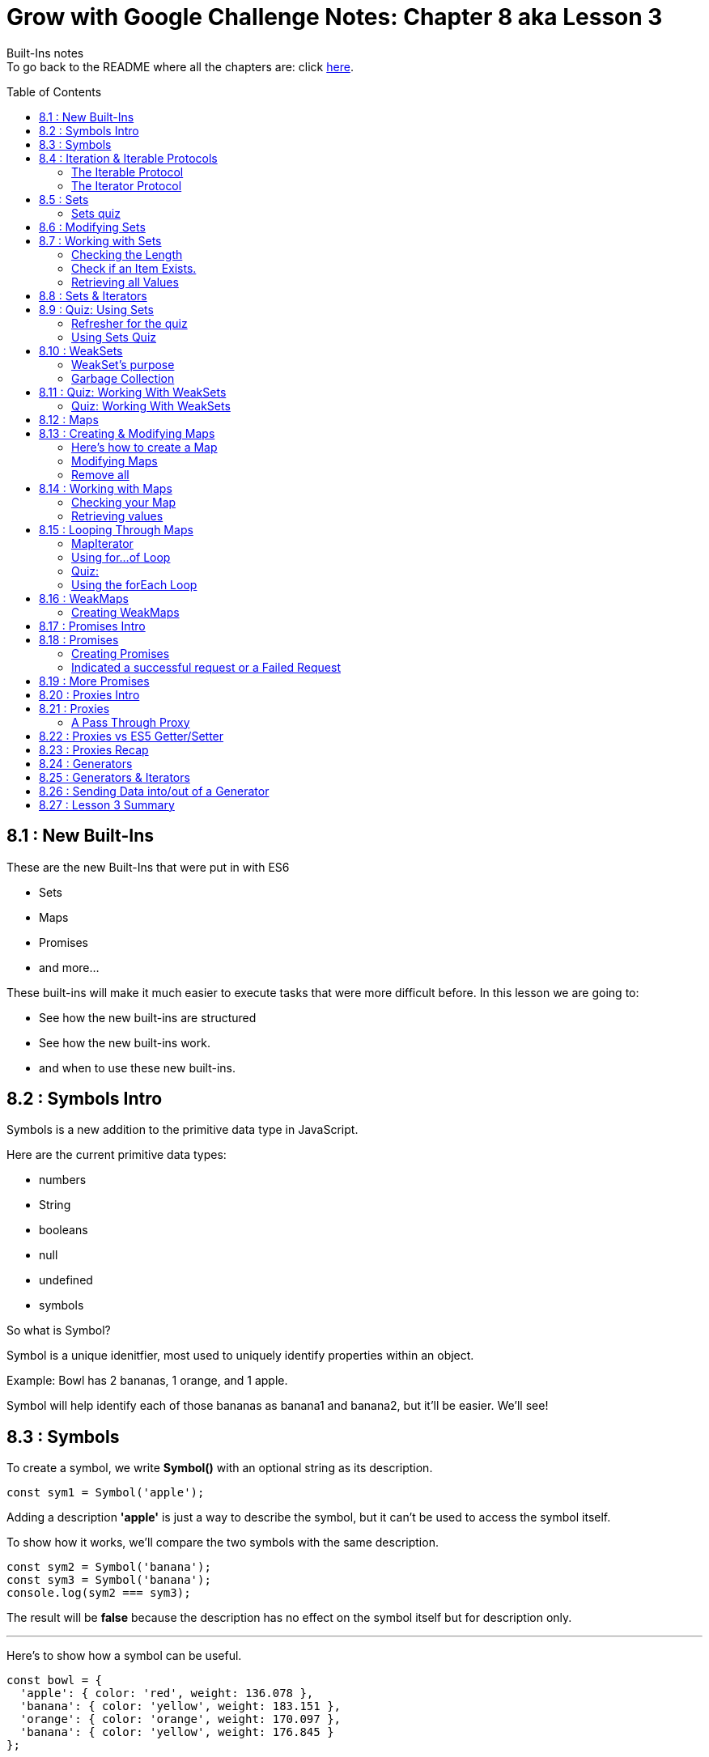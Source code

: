 :library: Asciidoctor
:toc:
:toc-placement!:


= Grow with Google Challenge Notes: Chapter 8 aka Lesson 3

Built-Ins notes +
To go back to the README where all the chapters are: click link:README.asciidoc[here].


toc::[]

== 8.1 : New Built-Ins 

These are the new Built-Ins that were put in with ES6

* Sets
* Maps 
* Promises
* and more...

These built-ins will make it much easier to execute tasks that were more difficult before. In this lesson we are going to:

* See how the new built-ins are structured
* See how the new built-ins work.
* and when to use these new built-ins.

== 8.2 : Symbols Intro

Symbols is a new addition to the primitive data type in JavaScript.

Here are the current primitive data types:
====

* numbers 
* String 
* booleans
* null
* undefined
* symbols
====

So what is Symbol?

Symbol is a unique idenitfier, most used to uniquely identify properties within an object.

Example:
Bowl has 2 bananas, 1 orange, and 1 apple.

Symbol will help identify each of those bananas as banana1 and banana2, but it'll be easier. We'll see!

== 8.3 : Symbols



To create a symbol, we write *Symbol()* with an optional string as its description.

----
const sym1 = Symbol('apple');
----

Adding a description *'apple'* is just a way to describe the symbol, but it can't be used to access the symbol itself.

To show how it works, we'll compare the two symbols with the same description.

----
const sym2 = Symbol('banana');
const sym3 = Symbol('banana');
console.log(sym2 === sym3);
----

The result will be *false* because the description has no effect on the symbol itself but for description only.

''''

Here's to show how a symbol can be useful.

----
const bowl = {
  'apple': { color: 'red', weight: 136.078 },
  'banana': { color: 'yellow', weight: 183.151 },
  'orange': { color: 'orange', weight: 170.097 },
  'banana': { color: 'yellow', weight: 176.845 }
};

console.log(bowl);
----

When we run this, the second banana will overwrite the first banana.

This is the output for *console.log(bowl)*:
====
----
{ apple: { color: 'red', weight: 136.078 },
  banana: { color: 'yellow', weight: 176.845 },
  orange: { color: 'orange', weight: 170.097 } }
----
====

''''
To fix this problem, we have to use Symbols.

Here is how we'd write it:
----
const bowl = {
  [Symbol('apple')]: { color: 'red', weight: 136.078 },
  [Symbol('banana')]: { color: 'yellow', weight: 183.15 },
  [Symbol('orange')]: { color: 'orange', weight: 170.097 },
  [Symbol('banana')]: { color: 'yellow', weight: 176.845 }
};
console.log(bowl);
----

will print out: 
====
----
{ [Symbol(apple)]: { color: 'red', weight: 136.078 },
  [Symbol(banana)]: { color: 'yellow', weight: 183.15 },
  [Symbol(orange)]: { color: 'orange', weight: 170.097 },
  [Symbol(banana)]: { color: 'yellow', weight: 176.845 } }
----
====

because when the properties use symbols, each property is a unique Symbol and the first banana doesn't get overwritten by the second banana anymore.


== 8.4 : Iteration & Iterable Protocols

Before we continue on, the instructors want us to understand these new protocols in ES6. 

* the *iterable* protocol
* the *iterator* protocol

=== The Iterable Protocol 

Let's start with Iterable.

What the iterable protocol does is define and customize the iteration behavior of objects. +
Which means we now have the flexibility in ES6 to specify a way for iterating through values in an object.

Before, strings and arrays had built-in iterables. +

Code refresher: Array built-in iterable
----
const digits = [0, 1, 2, 3, 4, 5, 6, 7, 8, 9];
for (const digit of digits) {
  console.log(digit);
}
----

will print:
----
0 
1 
2 
3 
4 
5 
6 
7 
8 
9 
----

Later in this lesson, they'll cover more on that and also more built-in iterables like *Sets* and *Maps*.

''''
When we were learning *for...of* loops, they said that objects can be iterated _only_ if they're *iterable*. +
To make an object iterable, we have to implement the *iterable interface*. +
The *iterable interface* means it must contain a *default iterator method*. This method will define how the object should be iterated.

So now we have to understand what the *iterator method* is...

=== The Iterator Protocol 

The iterator method is available through constant: *[Symbol.iterator]* is a zero arguments function 
that returns an iterator object. +
An iterator object is an object that follows the rules of the iterator protocol.

The iterator protocol has a process for defining how an object will iterate. This is done through using the *.next()* method.

The object becomes an iterator when it implements the *.next()* method. The *.next()* method is a zero arguments function that returns an object with [underline]#two properties#.

The two properties: 

. *value* : the data representing the value that was used for the *.next()* method.
. *done* : a [underline]#boolean# representing if the iterator is _done_ going through the sequence of values.
  * If done is *true*, then the iterator has reached the end of its sequence of values.
  * If done is *false*, then the iterator is able to produce another value in its sequence of values.

Here is how to write an iterator using an array. I made it shorter than the example that way we can see done as *true* and *false*

----
const digits = ['can1', 'can2', 'can3'];
const arrayIterator = digits[Symbol.iterator]();

console.log(arrayIterator.next());
console.log(arrayIterator.next());
console.log(arrayIterator.next());
console.log(arrayIterator.next());
----

This will print out: 

====
----
{ value: 0, done: false }
{ value: 1, done: false }
{ value: 2, done: false }
{ value: undefined, done: true }
----
====


== 8.5 : Sets

A set in mathematics is something like this: {2, 4, 5, 6} +
because each of the numbers in the collection are unique. + 

However...
{1, 1, 2, 3} is not a set because it contains *duplicate* entries. [underline]#1# appears more than once.

JavaScript on the other hand, doesn't care and will let you have duplicated entries.
However, doing so will break the [underline]#mathematical# set rule.

Now if you want JavaScript to follow the mathematical set rule, you need to use *new Set()*. +
Sets lets you add or remove items, and loop, but each of the items have to be unique.

''''

Here's how to create a set: 
----
const games = new Set();
console.log(games);
----

will print out an empty Set games with no items.
====
set {}
====

''''

If you want to create a Set from a list of values, you can use an array:

----
const games = new Set(['Super Mario Bros.', 'Banjo-Kazooie', 'Mario Kart', 'Super Mario Bros.']);
console.log(games);
----

prints out: 
====
----
Set { 'Super Mario Bros.', 'Banjo-Kazooie', 'Mario Kart' }
----
====

In this example, the duplicate object was automatically removed. In this case, it removed "*Super Mario Bros"*.


=== Sets quiz 

This quiz wants to check if you've been paying attention.

Reminder: Sets is a collection of values that has to be unique.

====
Option 1: {1, 'Basketball', true, false, '1'}

Option 2: {}

Option 3: {1, 1, 1, 1}

Option 4: {false, '0', 0, 'Soccer', 3.14, 25, 0}

Option 5: {'Gymnastics', 'Swimming', 2}
====

Answer:  They put in different data types to try and trick you. So a number 1 and a string 1 are considered unique from each other. So the answers are Options 1, 2, and 5.

== 8.6 : Modifying Sets

now that we know how to create sets, now we can learn how to use them.

Using this set:
----
const games = new Set(['Super Mario Bros.', 'Banjo-Kazooie', 'Mario Kart', 'Super Mario Bros.']);
----

Here's how to *add* to the set:

----
games.add('Banjo-Tooie');
----

If we print it out with console.log(games); we would get: 
----
Set {
  'Super Mario Bros.',
  'Banjo-Kazooie',
  'Mario Kart',
  'Banjo-Tooie' }
----
with our new *Banjo-Tootie* at the very bottom.



''''
If we wanted to *delete*, we type in:

----
games.delete('Super Mario Bros.');
----

our new result would be:
----
Set { 'Banjo-Kazooie', 'Mario Kart', 'Banjo-Tooie' }
----



''''

If we want to delete all of the items from the Set, we can simply use the *.clear()* method.

----
games.clear()
----

prints the familiar empty Set.
----
Set {}
----
''''
[NOTE]
====
* If you try to *.add()* an item that is already in the set, you will not receive an error, instead the item will just be ignored. +
    . The .add() will return the *Set* if an item was successfully added.
* If you try to *.delete()* an item that is not in the set, you will not receive an error, instead the command will just be ignored.
    . The .delete() returns a Boolean depending on successful deletion.
====

== 8.7 : Working with Sets
There are a number of different properties and methods we can use to work with sets.

=== Checking the Length

Now that we've made a Set, we want to see how many items are in it. +
here, we use: *.size* property.

Here's how to use it 
----
const months = new Set(['January', 'February', 'March', 'April', 'May', 'June', 'July', 'August', 'September', 'October', 'November', 'December']);
console.log(months.size);
----
This will print out: *12*.

NOTE: Sets can't be accessed by their index like an array, so you use the .size property instead of .length property to get the size of the Set.

=== Check if an Item Exists.

To check if an item exists in the Set, we use *.has()* method.

* If the item is in the set, then .has() will return *true*.
* If the item is NOT in the set, then .has() will return *false*.

To use:
----
console.log(months.has('September'));
----

will print: *true*

=== Retrieving all Values

If we want to return all the values in a Set, we use the *.values()* method. The returned values from *.values()* method is a *SetIterator* object.

Here's how to use:
----
console.log(months.values());
----

You get a *SetIterator* with a lists of the months in {}. 

NOTE: SetIterator is shown empty on sites like JSBin and Repl.it. however, if you use it in devtools, you can really see the details and what's inside.
Here's a screen shot of using just *months* vs *months.values()* +
image:img/sets1.png[] +

''''

Another note is that .keys() method behaves the same way as .values() method by returning the values of a Set within a new iterator Object.
The .keys() method is an alias for the .values() method for similarity with maps. We will get more into .keys() when when we cover maps.

== 8.8 : Sets & Iterators

Because the *.values()* method returns a new iterator object called *SetIterator*, you can store that iterator object in a variable and loop through each item in the Set using .next().

----
const iterator = months.values();
iterator.next();
----

will print: *Object {value: 'January', done: false}* +
If you type *iterator.next()* again, you will get *{'February', done: false}*. This will keep going until *done: true*.

''''

There's an easier way to loop through the items in a Set, and that is to use the *for...of loop*.

----
const colors = new Set(['red', 'orange', 'yellow', 'green', 'blue', 'violet', 'brown', 'black']);
for (const color of colors) {
  console.log(color);
}
----

Which will print: 
----
red
orange
yellow
green
blue
violet
brown
black
----
== 8.9 : Quiz: Using Sets

=== Refresher for the quiz
This was a long subject so maybe a refresher is needed.

Code Refresher: 
====
*Here's how to create a set:*
----
const name = new Set();
----
====

====
*Here's how to add an item into the set*

----
name.add('item1')
----
====

====
*Here's how to delete an item from the set*

----
name.delete('item2')
----
====

''''
=== Using Sets Quiz 

* They want you to create a set with the name: *myFavoriteFlavors*

* They want you to add in these strings: 
    . "chocolate chip"
    . "cookies and cream"
    . "strawberry"
    . "vanilla"
* They want you to delete this item from the set:
    . "strawberry"

''''

Answer 
====
----
const myFavoriteFlavors = new Set();

myFavoriteFlavors.add('chocolate chip');
myFavoriteFlavors.add('cookies and cream');
myFavoriteFlavors.add('strawberry');
myFavoriteFlavors.add('vanilla');
myFavoriteFlavors.delete('strawberry')

console.log(myFavoriteFlavors)
----
====


== 8.10 : WeakSets

WeakSet is like a normal Set but it's different in these ways:

* WeakSet can only contain *objects*.
* WeakSet is *not iterable* which means it cannot be looped over.
* WeakSet does not have a *.clear()* method.


To create a Weakset, you do the same thing as a normal Set.

----
const roster = new WeakSet();
----

However, like what was mentioned earlier, it only accepts objects.

Objects:
----
const student1 = { name: 'James', age: 26, gender: 'male' };
const student2 = { name: 'Julia', age: 27, gender: 'female' };
const student3 = { name: 'Richard', age: 31, gender: 'male' };
----

New Weaksets:
----
const roster = new WeakSet([student1, student2, student3]);
console.log(roster);
----

If you try to add a string inside the weakset like this:

----
roster.add('Amanda');
----

You get the error:

----
Uncaught TypeError: Invalid value used in weak set(…)
----

=== WeakSet's purpose

If Sets can have many datatypes and WeakSets can only have Objects, then why do we need WeakSets?

The reason is because of the *.clear()* method.

=== Garbage Collection

In JavaScript, memory is allocated when new values are created and is "automatically" freed up when
those values are no longer needed. This process of freeing up memory after it is no longer needed is what is known 
as *garbage collection*.

WeakSets take advantage of this by exclusively working with objects. If you set an object to *null*, then
you're essentially deleting the object. And when JavaScript's *garbage collector* runs, the
memory that object previously occupied will be freed up to be used later in your program.


For example:

====
----
student3 = null 
console.log(roster);
----

Will print out: +
*WeakSet {Object {name: 'Julia', age: 27, gender: 'female'}, Object {name: 'James', age: 26, gender: 'male'}}*

====

What makes WeakSet suseful is that you don't have to worry about deleting references to deleted objects in your
weakSets, because JavaScript does it for us. When an object is deleted, the object will also 
be deleted from the WeakSet when garbage collection runs. *This makes WeakSet useful in 
situations where you want an efficient, lightweight solution for creating groups of objects*.


== 8.11 : Quiz: Working With WeakSets 

Quiz Time!
=== Refresher
Just in case you need a refresher!

====
*To add a WeakSet*
----
const name = new WeakSet()
----
====

====
*to add an object into a WeakSet*
----
One Object: 

name.add(object1);

More than one Object: 

name.add([object1, object2, object3])

----
====

=== Quiz: Working With WeakSets 

NOTE: Keep in mind that they want you to add the objects one by one. So there should be 3 .add().

* Create a WeakSet with the name *uniqueFlavors*
* create an object with the name *flavor1* with the properties: *{flavor: 'chocolate'}*
* create an object with the name *flavor2* with the properties: *{flavor:}* Give the value of flavor whatever you want.
* use the *.add()* method to add the objects *flavor1* and *flavor2* to *uniqueFlavors*.
* use the *.add()* method to add *flavor1* to *uniqueFlavors* WeakSet, again.

Answer
====
----
const uniqueFlavors = new WeakSet();

const flavor1 = {flavor: 'chocolate'};
const flavor2 = {flavor: 'chocolate chip'};


uniqueFlavors.add(flavor1);
uniqueFlavors.add(flavor2);
uniqueFlavors.add(flavor1);

console.log(uniqueFlavors)
----
====

== 8.12 : Maps

Introducing Maps and WeakMaps. 

Maps and WeakMaps are actually similar. 

====
Here is what they have in common:

* They have similar properties. 
* Maps and Sets are both iterable. Which means we can loop over them.
* WeakMaps and WeakSets don't prevent garbage collection.
====

====
Here is what Maps and WeakMaps has that's different.

* Maps are collections of key-value pairs while Sets are collections of unique values.

example:
----
Maps 

        {
            key1: value1
            richard: 'is awesome'
            james: 'wants to be cool like richard'
        }

Sets are collections of unique values

        [val1, val2, val3]
----
A nice way to see them is *Sets::Arrays* and *Maps::Objects*
====



== 8.13 : Creating & Modifying Maps

Essentially, a Map is an object that lets you store key-value pairs when both the keys and the values can be
objects, primitive values, or a combination of the two.

=== Here's how to create a Map 

To create a Map, type:

----
const employees = new Map();
----

If we console.log this, it would print out: *Map {}* Employee will be created with no key-value pairs.

=== Modifying Maps 

==== Adding to a Map

====


Unlike Sets, you can't create Maps from a list of values; instead, you add key-values
by using the Map's *.set()* method.

----
const employees = new Map();

employees.set('james.parkes@udacity.com', { 
    firstName: 'James',
    lastName: 'Parkes',
    role: 'Content Developer' 
});
employees.set('julia@udacity.com', {
    firstName: 'Julia',
    lastName: 'Van Cleve',
    role: 'Content Developer'
});
employees.set('richard@udacity.com', {
    firstName: 'Richard',
    lastName: 'Kalehoff',
    role: 'Content Developer'
});

console.log(employees);
----

It will print out: +
image:img/map1.png[] +
The *.set()* method takes two arguments. The first argument is the [underline]#key#, which is used to reference the second argument, which is [underline]#value#.

NOTE: When you use the *.set()* on a key-value pair to a Map that already uses the same key, you
won't receive an error, but the key-value pair will overwrite what currently exists in the Map. +
The return value of *.set()* is the Map object itself if the operation was successful.

====

==== Deleting from a map. 

====
If you want to remove [underline]#key-value# pair(s), simply use the *.delete()* method.

----
employees.delete('julia@udacity.com');
employees.delete('richard@udacity.com');
----

now it will only print out:

----
Map {
  'james.parkes@udacity.com' => { firstName: 'James',
  lastName: 'Parkes',
  role: 'Content Developer' } }
----

NOTE: If you try to *.delete()* a key-value pair that is not in a Map, you won't receive an error, and the
Map will remain unchanged. +
Just like in [underline]#Sets#, .delete() method returns true if a key value pair is succesfully deleted
from the Map object, and false if unsuccessful.
====

=== Remove all 

====
Similar to Sets, you can use the *.clear()* method to remove all key-value pairs from the Map.

----
employees.clear()
----

will print out an empty Map:

----
Map {}
----
====


== 8.14 : Working with Maps

=== Checking your Map 
====
To check to see if a [underline]#key-value# pair exists inside the Map, use *.has()*.

----
const members = new Map();

members.set('Evelyn', 75.68);
members.set('Liam', 20.16);
members.set('Sophia', 0);
members.set('Marcus', 10.25);

console.log(members.has('Xavier'));
console.log(members.has('Marcus'));
----

You would get the results:

* *false* for [underline]#Xavier#
* *true* for [underline]#Marcus#
====

=== Retrieving values 

====
If you need to retrieve a Value from a Map, you need to pass in its *key* using the *get()* method.

----
console.log(members.get('Evelyn'));
----

Should get this result:

----
75.68
----
====


== 8.15 : Looping Through Maps

We have 3 different ways to loop through Maps.

* Step through each key or value using the *Map's default iterator*
* Loop through each key-value pair using the new *for...of* loop 
* Loop through each key-value pair using the Map's *.forEach()* method.

Let's check them out one by one.

=== MapIterator

Using both the *.keys()* and *.values()* methods on a Map will return a new iterator object
called *MapIterator*. +
You can store that iterator object in a new variable and use *.next()* to 
loop through each key or value. +
Depending on which method you use, it will determine if your iterator 
has access to the Map's keys or the Map's values.

----
let iteratorObjForKeys = members.keys();
iteratorObjForKeys.next();
----

will return 
----
Object {value: 'Evelyn', done: false}
----

You can keep using *.next()* until [underline]#done# is *true*

----
let iteratorObjForKeys = members.keys();
iteratorObjForKeys.next();
{value: "Evelyn", done: false}
iteratorObjForKeys.next();
{value: "Liam", done: false}
iteratorObjForKeys.next();
{value: "Sophia", done: false}
iteratorObjForKeys.next();
{value: "Marcus", done: false}
iteratorObjForKeys.next();
{value: undefined, done: true}
----

=== Using for...of Loop

This is the familiar *for...of* loop to be used with *Maps*.

----
for (const member of members) {
  console.log(member);
}
----

will print out: 
+
image:img/map2.png[] +

Though, when using *for...of* loop with a Map, you don't exactly get back a *key* or a *value*.
Instead, the key-value pair is split up into an array where the first element is the *key* and 
the second element is the value.  

What you need to do is use the *array deconstructuring inside the for...of loop*.

=== Quiz: 

====

Code Refresher:


Array Destructuring 
----
var x = [1, 2, 3, 4, 5];
var [y, z] = x;
----
====

====
Using array destructuring to fix the following code to print the keys and values of the 'members' Map
to the console.
----
for (const member of members) {
    console.log(member)
}
----
====

Answer 
====
----
for (const [key, value] of members) {
    console.log(key, value)
}

----

which will print out + 
image:img/map3.png[]
====

Did you know that *for...of* loops support destructuring? I didn't. Here's a tiny bit of information
on it (and I really mean *tiny*): link:http://2ality.com/2015/01/es6-destructuring.html#examples-of-destructuring[destructuring with for...of loop]

----
for (const [key, value] of members) {
    console.log(`${key} has ${value}`)
}
----

=== Using the forEach Loop
Just when I learned about deconstructing for...of loops, turns out there's an easier method.

Introducing the *forEach* loop. 

Here's how to use it: 

----
members.forEach((key, value) => console.log(key, value));
----

will print out: 

image:img/map4.png[]

Okay, something funky is going on here.... I'll check back later on this.... +
AND I'm back. Apparently, values show first when it comes to iterating maps.

[NOTE]
====
When we wrote in *.forEach(key, value)*  [underline]#key, value# wasn't a deconstructoring thing, it was just an argument for the map in this order:

. the element value
. the element key
. the Map object being traversed

So if we wanted the argument to be accurate, it should have been written like this: +
 *.forEach(value, key)*

More on that here: link:https://developer.mozilla.org/en-US/docs/Web/JavaScript/Reference/Global_Objects/Map/forEach[MDN]
====

Okay, I think we can move on now!

== 8.16 : WeakMaps

A WeakMap is just like a normal Map with a few differences such as:

* a WeakMap can only contain objects as keys
* a WeakMap is *not* iterable which means it can't be looped and 
* a WeakMap does not have a .clear() method.

=== Creating WeakMaps 

You create it the same as you would Set, WeakSet, and Map. 

----
const library = new WeakMap()
----

You also add in the same way as *Map* by using *.set()*. 

----
const book1 = { title: 'Pride and Prejudice', author: 'Jane Austen' };
const book2 = { title: 'The Catcher in the Rye', author: 'J.D. Salinger' };
const book3 = { title: 'Gulliver’s Travels', author: 'Jonathan Swift' };
----

Test it out with this: 

----
library.set(book1, true);
library.set(book2, false);
library.set(book3, true);

console.log(library);
----

Should get this result: +
image:img/map5.png[]

''''
However, if you try to add something other than an *object* as key, you'll get an error.

----
library.set('The Grapes of Wrath', false);
----

You will get this error: +
image:img/map6.png[] +

We get this error because *WeakMap* can only contain objects as keys. Again, similar to 
WeakSets, weakMaps leverage garbage collection for easier use and maintainability. 


NOTE: WeakMap's Garbage collection is very identical to *WeakSet's Garbage Collection*. If you need a refresher,
scroll up: link:ch8.asciidoc#garbage-collection[garbage collection].

== 8.17 : Promises Intro

James and Richard show a real life scenario of what *Promises* are.

JavaScript is a new way of handling *asynchronous* requests.


*In Summary:* +
Making a request for something and the downtime waiting for that request to be fulfilled and being able to do
other work while we wait and then later be notified when the request is finished is what *promises* does for us in 
JavaScript.

== 8.18 : Promises

=== Creating Promises 

Promises are created with the Promise constructor function *new Promise()*. A promise
will let you start some work that will be done *asynchronously* and let you get back to 
your regular work. When you create the promise, you must give it the code that will be 
run asynchronously. You provide this code as the argument of the constructor function: 


----
new Promise(function () {
    window.setTimeout(function createSundae(flavor = 'chocolate') {
        const sundae = {};
        // request ice cream
        // get cone
        // warm up ice cream scoop
        // scoop generous portion into cone!
    }, Math.random() * 2000);
});
----

This code creates a promise that will start in a few seconds after I make a request. Then there are 
a number of steps that need to be made in the *createSundae* function. The way I see it, it's 
similar to when James was waiting for Richard to place an order. 

=== Indicated a successful request or a Failed Request 

But once that's all done, we need a way for JavaScript to tell us that the request is complete.
That is when we use *resolve*. Resolve is used to indicate that this function should be 
called when the request completes successfully. Here we added *resolve* after all the requests.

----
new Promise(function (resolve, reject) {
    window.setTimeout(function createSundae(flavor = 'chocolate') {
        const sundae = {};
        // request ice cream
        // get cone
        // warm up ice cream scoop
        // scoop generous portion into cone!
        resolve(sundae);
    }, Math.random() * 2000);
});
----

Once the sundae is successfully created, it calls the *resolve* method and passed the data 
we want to return. Such as this completed sundae. The *resolve* method is used to indicate that the request 
is complete and that it completed _successfully_.

''''

If there is a problem with the request and it couldn't be completed, then we could use the second 
function that's passed to the function. Typically, this function is stored in an identifier called 
*"reject"* to indicate that this function should be used if the request fails for some reason. This code we added 
*reject*.

----
new Promise(function (resolve, reject) {
    window.setTimeout(function createSundae(flavor = 'chocolate') {
        const sundae = {};
        // request ice cream
        // get cone
        // warm up ice cream scoop
        // scoop generous portion into cone!
        if ( /* iceCreamConeIsEmpty(flavor) */ ) {
            reject(`Sorry, we're out of that flavor :-(`);
        }
        resolve(sundae);
    }, Math.random() * 2000);
});
----

So the reject method is used when the request could not be completed. Notice that even 
though the request failed, we can still return data, so in this case we're just returning an error message: [underline]#Sorry, we're out of that flavor#.

A promise constructor takes a function that will run and then, after some amount of time, will either complete 
successfully (using the *resolve* method) or unsuccessfully ( using the *reject* method). When the outcome has been finalized whether it was successful or not, the promise 
is now _fulfilled_ and will notify us so we can decide what to do with the response. 

''''

*Promises Return Immediately*

The first thing to understand is that a Promise will immediately return an object.

----
const myPromiseObj = new Promise(function (resolve, reject) {
    // sundae creation code
});
----

The object that the Promise created is the *.then()* method. It is a way we can use to have it notify us if 
the request we made in the promise was either successful or failed.  +

[underline]#The *.then()* method takes two functions:#

* The function to run if the request completed successfully.

----
mySundae.then(function(sundae) {
  console.log("Time to eat my delicious ${sundae};
},
----

* the function to run if the request failed to complete. 

----
 function(msg) {
     console.log(msg);
    }
 );
----

together would look like this: 
----
new Promise(function (resolve, reject) {
    window.setTimeout(function createSundae(flavor = 'chocolate') {
        const sundae = {};
        // request ice cream
        // get cone
        // warm up ice cream scoop
        // scoop generous portion into cone!
        if ( /* iceCreamConeIsEmpty(flavor) */ ) {
            reject(`Sorry, we're out of that flavor :-(`);
        }
        resolve(sundae);
    }, Math.random() * 2000);
});


mySundae.then(function(sundae) {
    console.log(`Time to eat my delicious ${sundae}`);
}, function(msg) {
    console.log(msg);
});
----

== 8.19 : More Promises

This video is dedicated to tell you that you can learn more about *Promises* through their 
extra course: link:https://www.udacity.com/course/javascript-promises--ud898[Udacity JavaScript Promises]

There are benefits to Promises.. such as: 

* They make it easier to do *asynchronous* code. 
* The code will be easier to read and write.
* Easier to debug.

The class will also help us build an app called "Exoplanet explored"(sp). 


== 8.20 : Proxies Intro

In the dictionary, A proxie is something that represents someone else. +
But in ES6 A Proxie is letting an object stand in for another object to handle all the interactions for that other object. 

* The proxie can handle requests directly 
* pass data back and forth to the target object
* and more. 

== 8.21 : Proxies

To create a *proxy object*, we use the Proxy constructor *new Proxy();*. The proxy constructor 
takes two items: 

* the object that it will be the proxy for. 
* the object containing the list of methods it will handle for the proxied object. 

The second object is called the handler. 

''''
=== A Pass Through Proxy 

The simplest way to create a proxy is to provide an object and then an empty handler object. 

----
var richard = {status: 'looking for work'};
var agent = new Proxy(richard, {});
----

When you check the status of agent by typing in 

----
agent.status;
----

You should get the message: 

----
"looking for work"
----

So far the code doesn't do anything special with the proxy, but it does pass the request 
directly to the source object. If we want the proxy object to actually intercept the request, 
that's what the handler object is for.

The key to making Proxies useful is the handler object that's passed as the second object to the Proxy 
constructor. The handler object is made up of a method's that will be used for 
property access. Let's look at th *get*:

== 8.22 : Proxies vs ES5 Getter/Setter
== 8.23 : Proxies Recap
== 8.24 : Generators
== 8.25 : Generators & Iterators
== 8.26 : Sending Data into/out of a Generator
== 8.27 : Lesson 3 Summary